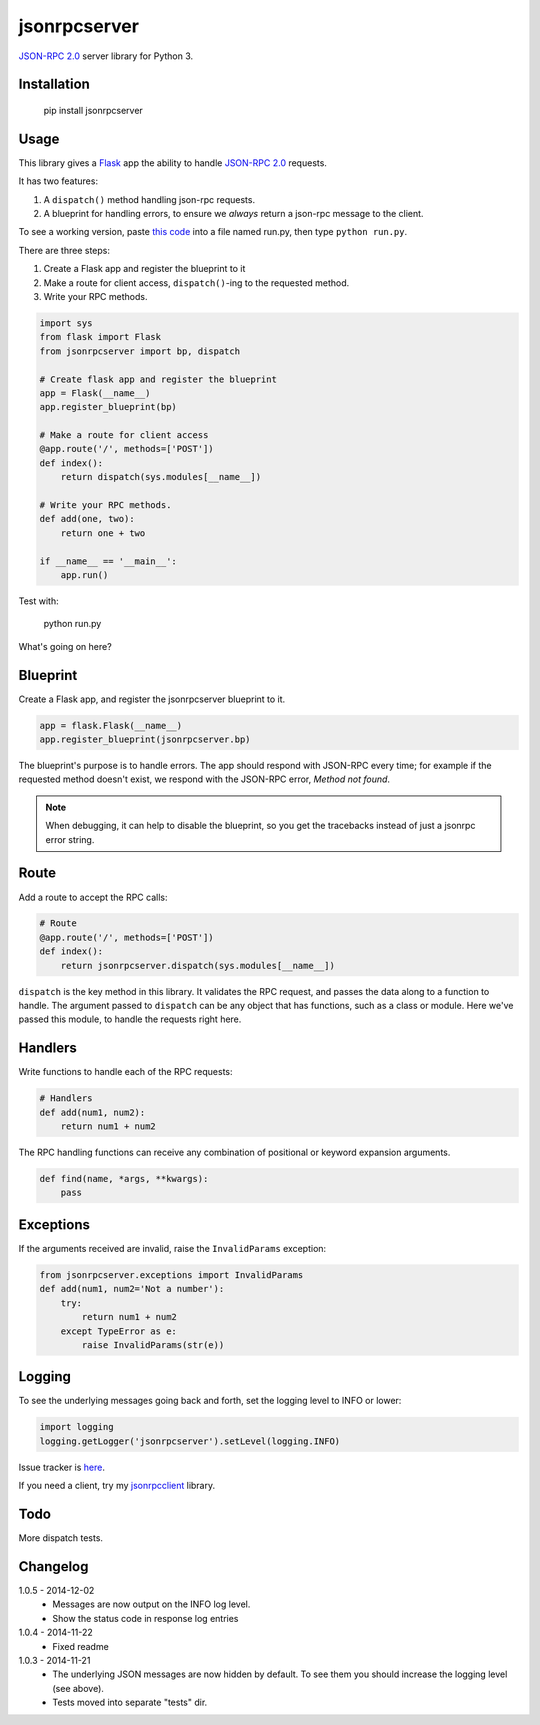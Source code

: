 jsonrpcserver
=============

`JSON-RPC 2.0 <http://www.jsonrpc.org/>`_ server library for Python 3.

Installation
------------

    pip install jsonrpcserver

Usage
-----

This library gives a `Flask <http://flask.pocoo.org/>`_ app the ability to
handle `JSON-RPC 2.0 <http://www.jsonrpc.org/>`_ requests.

It has two features:

#. A ``dispatch()`` method handling json-rpc requests.

#. A blueprint for handling errors, to ensure we *always* return a json-rpc
   message to the client.

To see a working version, paste `this code
<http://bitbucket.org/beau-barker/jsonrpcserver/run.py>`_ into a file named
run.py, then type ``python run.py``.

There are three steps:

#. Create a Flask app and register the blueprint to it
#. Make a route for client access, ``dispatch()``-ing to the requested method.
#. Write your RPC methods.

.. sourcecode:: python

    import sys
    from flask import Flask
    from jsonrpcserver import bp, dispatch

    # Create flask app and register the blueprint
    app = Flask(__name__)
    app.register_blueprint(bp)

    # Make a route for client access
    @app.route('/', methods=['POST'])
    def index():
        return dispatch(sys.modules[__name__])

    # Write your RPC methods.
    def add(one, two):
        return one + two

    if __name__ == '__main__':
        app.run()

Test with:

    python run.py

What's going on here?

Blueprint
---------

Create a Flask app, and register the jsonrpcserver blueprint to it.

.. sourcecode:: python

    app = flask.Flask(__name__)
    app.register_blueprint(jsonrpcserver.bp)

The blueprint's purpose is to handle errors. The app should respond with
JSON-RPC every time; for example if the requested method doesn't exist, we
respond with the JSON-RPC error, *Method not found*.

.. note::
    When debugging, it can help to disable the blueprint, so you get the
    tracebacks instead of just a jsonrpc error string.

Route
-----

Add a route to accept the RPC calls:

.. sourcecode:: python

    # Route
    @app.route('/', methods=['POST'])
    def index():
        return jsonrpcserver.dispatch(sys.modules[__name__])

``dispatch`` is the key method in this library. It validates the RPC request,
and passes the data along to a function to handle. The argument passed to
``dispatch`` can be any object that has functions, such as a class or module.
Here we've passed this module, to handle the requests right here.

Handlers
--------

Write functions to handle each of the RPC requests:

.. sourcecode:: python

    # Handlers
    def add(num1, num2):
        return num1 + num2

The RPC handling functions can receive any combination of positional or keyword
expansion arguments.

.. sourcecode:: python

    def find(name, *args, **kwargs):
        pass

Exceptions
----------

If the arguments received are invalid, raise the ``InvalidParams`` exception:

.. sourcecode:: python

    from jsonrpcserver.exceptions import InvalidParams
    def add(num1, num2='Not a number'):
        try:
            return num1 + num2
        except TypeError as e:
            raise InvalidParams(str(e))

Logging
-------

To see the underlying messages going back and forth, set the logging level to
INFO or lower:

.. sourcecode:: python

    import logging
    logging.getLogger('jsonrpcserver').setLevel(logging.INFO)

Issue tracker is `here
<https://bitbucket.org/beau-barker/jsonrpcserver/issues>`_.

If you need a client, try my `jsonrpcclient
<https://pypi.python.org/pypi/jsonrpcclient>`_ library.

Todo
----

More dispatch tests.

Changelog
---------

1.0.5 - 2014-12-02
    * Messages are now output on the INFO log level.
    * Show the status code in response log entries

1.0.4 - 2014-11-22
    * Fixed readme

1.0.3 - 2014-11-21
    * The underlying JSON messages are now hidden by default. To see them you
      should increase the logging level (see above).
    * Tests moved into separate "tests" dir.
